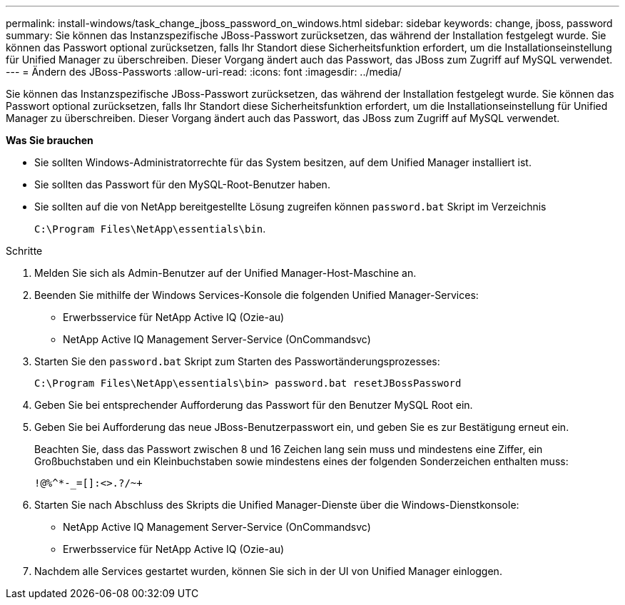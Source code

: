 ---
permalink: install-windows/task_change_jboss_password_on_windows.html 
sidebar: sidebar 
keywords: change, jboss, password 
summary: Sie können das Instanzspezifische JBoss-Passwort zurücksetzen, das während der Installation festgelegt wurde. Sie können das Passwort optional zurücksetzen, falls Ihr Standort diese Sicherheitsfunktion erfordert, um die Installationseinstellung für Unified Manager zu überschreiben. Dieser Vorgang ändert auch das Passwort, das JBoss zum Zugriff auf MySQL verwendet. 
---
= Ändern des JBoss-Passworts
:allow-uri-read: 
:icons: font
:imagesdir: ../media/


[role="lead"]
Sie können das Instanzspezifische JBoss-Passwort zurücksetzen, das während der Installation festgelegt wurde. Sie können das Passwort optional zurücksetzen, falls Ihr Standort diese Sicherheitsfunktion erfordert, um die Installationseinstellung für Unified Manager zu überschreiben. Dieser Vorgang ändert auch das Passwort, das JBoss zum Zugriff auf MySQL verwendet.

*Was Sie brauchen*

* Sie sollten Windows-Administratorrechte für das System besitzen, auf dem Unified Manager installiert ist.
* Sie sollten das Passwort für den MySQL-Root-Benutzer haben.
* Sie sollten auf die von NetApp bereitgestellte Lösung zugreifen können `password.bat` Skript im Verzeichnis
+
`C:\Program Files\NetApp\essentials\bin`.



.Schritte
. Melden Sie sich als Admin-Benutzer auf der Unified Manager-Host-Maschine an.
. Beenden Sie mithilfe der Windows Services-Konsole die folgenden Unified Manager-Services:
+
** Erwerbsservice für NetApp Active IQ (Ozie-au)
** NetApp Active IQ Management Server-Service (OnCommandsvc)


. Starten Sie den `password.bat` Skript zum Starten des Passwortänderungsprozesses:
+
`C:\Program Files\NetApp\essentials\bin> password.bat resetJBossPassword`

. Geben Sie bei entsprechender Aufforderung das Passwort für den Benutzer MySQL Root ein.
. Geben Sie bei Aufforderung das neue JBoss-Benutzerpasswort ein, und geben Sie es zur Bestätigung erneut ein.
+
Beachten Sie, dass das Passwort zwischen 8 und 16 Zeichen lang sein muss und mindestens eine Ziffer, ein Großbuchstaben und ein Kleinbuchstaben sowie mindestens eines der folgenden Sonderzeichen enthalten muss:

+
`+!@%^*-_+=[]:<>.?/~+`

. Starten Sie nach Abschluss des Skripts die Unified Manager-Dienste über die Windows-Dienstkonsole:
+
** NetApp Active IQ Management Server-Service (OnCommandsvc)
** Erwerbsservice für NetApp Active IQ (Ozie-au)


. Nachdem alle Services gestartet wurden, können Sie sich in der UI von Unified Manager einloggen.

